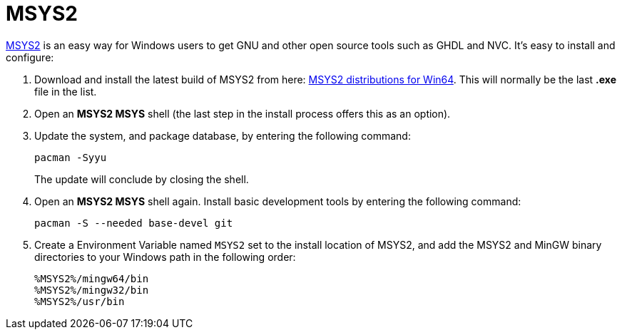 = MSYS2

https://www.msys2.org/[MSYS2] is an easy way for Windows users to get GNU and other open source tools such as GHDL and NVC. It's easy to install and configure:

. Download and install the latest build of MSYS2 from here: https://repo.msys2.org/distrib/x86_64/[MSYS2 distributions for Win64]. This will normally be the last *.exe* file in the list.

. Open an *MSYS2 MSYS* shell (the last step in the install process offers this as an option).

. Update the system, and package database, by entering the following command:

  pacman -Syyu
+
The update will conclude by closing the shell.

. Open an *MSYS2 MSYS* shell again. Install basic development tools by entering the following command:

  pacman -S --needed base-devel git

. Create a Environment Variable named `MSYS2` set to the install location of MSYS2, and add the MSYS2 and MinGW binary directories to your Windows path in the following order:

  %MSYS2%/mingw64/bin
  %MSYS2%/mingw32/bin
  %MSYS2%/usr/bin
